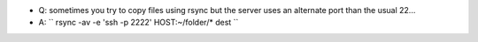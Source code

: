 .. title: rsync to an alternate ssh port
.. slug: 2010-11-03-rsync-to-an-alternate-ssh-port
.. date: 2010-11-03 13:36:57
.. type: text
.. tags: sciblog

-  Q: sometimes you try to copy files using rsync but the server uses an
   alternate port than the usual 22...
-  A: `` rsync -av -e 'ssh -p 2222' HOST:~/folder/* dest ``
